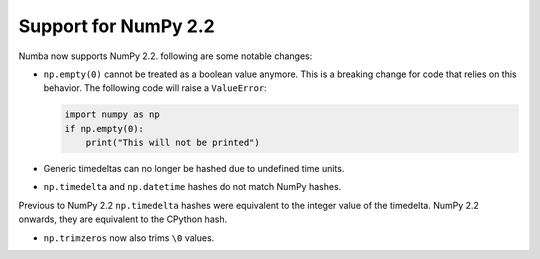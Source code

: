 Support for NumPy 2.2
---------------------

Numba now supports NumPy 2.2. following are some notable changes:

- ``np.empty(0)`` cannot be treated as a boolean value anymore. This is a
  breaking change for code that relies on this behavior. The following code
  will raise a ``ValueError``:

  .. code-block:: python

      import numpy as np
      if np.empty(0):
          print("This will not be printed")

- Generic timedeltas can no longer be hashed due to undefined time units.

- ``np.timedelta`` and ``np.datetime`` hashes do not match NumPy hashes.
Previous to NumPy 2.2 ``np.timedelta`` hashes were equivalent to the 
integer value of the timedelta. NumPy 2.2 onwards, they are equivalent 
to the CPython hash.

- ``np.trimzeros`` now also trims ``\0`` values.
